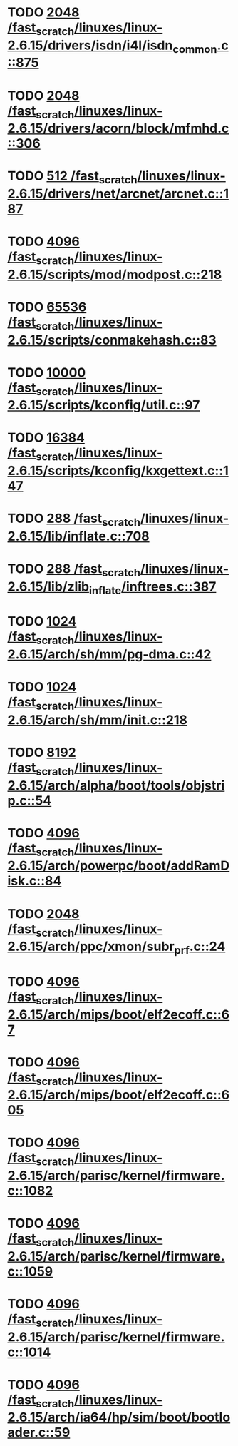* TODO [[view:/fast_scratch/linuxes/linux-2.6.15/drivers/isdn/i4l/isdn_common.c::face=ovl-face1::linb=875::colb=22::cole=26][2048 /fast_scratch/linuxes/linux-2.6.15/drivers/isdn/i4l/isdn_common.c::875]]
* TODO [[view:/fast_scratch/linuxes/linux-2.6.15/drivers/acorn/block/mfmhd.c::face=ovl-face1::linb=306::colb=20::cole=24][2048 /fast_scratch/linuxes/linux-2.6.15/drivers/acorn/block/mfmhd.c::306]]
* TODO [[view:/fast_scratch/linuxes/linux-2.6.15/drivers/net/arcnet/arcnet.c::face=ovl-face1::linb=187::colb=20::cole=23][512 /fast_scratch/linuxes/linux-2.6.15/drivers/net/arcnet/arcnet.c::187]]
* TODO [[view:/fast_scratch/linuxes/linux-2.6.15/scripts/mod/modpost.c::face=ovl-face1::linb=218::colb=18::cole=22][4096 /fast_scratch/linuxes/linux-2.6.15/scripts/mod/modpost.c::218]]
* TODO [[view:/fast_scratch/linuxes/linux-2.6.15/scripts/conmakehash.c::face=ovl-face1::linb=83::colb=14::cole=19][65536 /fast_scratch/linuxes/linux-2.6.15/scripts/conmakehash.c::83]]
* TODO [[view:/fast_scratch/linuxes/linux-2.6.15/scripts/kconfig/util.c::face=ovl-face1::linb=97::colb=8::cole=13][10000 /fast_scratch/linuxes/linux-2.6.15/scripts/kconfig/util.c::97]]
* TODO [[view:/fast_scratch/linuxes/linux-2.6.15/scripts/kconfig/kxgettext.c::face=ovl-face1::linb=147::colb=9::cole=14][16384 /fast_scratch/linuxes/linux-2.6.15/scripts/kconfig/kxgettext.c::147]]
* TODO [[view:/fast_scratch/linuxes/linux-2.6.15/lib/inflate.c::face=ovl-face1::linb=708::colb=13::cole=16][288 /fast_scratch/linuxes/linux-2.6.15/lib/inflate.c::708]]
* TODO [[view:/fast_scratch/linuxes/linux-2.6.15/lib/zlib_inflate/inftrees.c::face=ovl-face1::linb=387::colb=13::cole=16][288 /fast_scratch/linuxes/linux-2.6.15/lib/zlib_inflate/inftrees.c::387]]
* TODO [[view:/fast_scratch/linuxes/linux-2.6.15/arch/sh/mm/pg-dma.c::face=ovl-face1::linb=42::colb=38::cole=42][1024 /fast_scratch/linuxes/linux-2.6.15/arch/sh/mm/pg-dma.c::42]]
* TODO [[view:/fast_scratch/linuxes/linux-2.6.15/arch/sh/mm/init.c::face=ovl-face1::linb=218::colb=38::cole=42][1024 /fast_scratch/linuxes/linux-2.6.15/arch/sh/mm/init.c::218]]
* TODO [[view:/fast_scratch/linuxes/linux-2.6.15/arch/alpha/boot/tools/objstrip.c::face=ovl-face1::linb=54::colb=13::cole=17][8192 /fast_scratch/linuxes/linux-2.6.15/arch/alpha/boot/tools/objstrip.c::54]]
* TODO [[view:/fast_scratch/linuxes/linux-2.6.15/arch/powerpc/boot/addRamDisk.c::face=ovl-face1::linb=84::colb=12::cole=16][4096 /fast_scratch/linuxes/linux-2.6.15/arch/powerpc/boot/addRamDisk.c::84]]
* TODO [[view:/fast_scratch/linuxes/linux-2.6.15/arch/ppc/xmon/subr_prf.c::face=ovl-face1::linb=24::colb=22::cole=26][2048 /fast_scratch/linuxes/linux-2.6.15/arch/ppc/xmon/subr_prf.c::24]]
* TODO [[view:/fast_scratch/linuxes/linux-2.6.15/arch/mips/boot/elf2ecoff.c::face=ovl-face1::linb=67::colb=11::cole=15][4096 /fast_scratch/linuxes/linux-2.6.15/arch/mips/boot/elf2ecoff.c::67]]
* TODO [[view:/fast_scratch/linuxes/linux-2.6.15/arch/mips/boot/elf2ecoff.c::face=ovl-face1::linb=605::colb=12::cole=16][4096 /fast_scratch/linuxes/linux-2.6.15/arch/mips/boot/elf2ecoff.c::605]]
* TODO [[view:/fast_scratch/linuxes/linux-2.6.15/arch/parisc/kernel/firmware.c::face=ovl-face1::linb=1082::colb=59::cole=63][4096 /fast_scratch/linuxes/linux-2.6.15/arch/parisc/kernel/firmware.c::1082]]
* TODO [[view:/fast_scratch/linuxes/linux-2.6.15/arch/parisc/kernel/firmware.c::face=ovl-face1::linb=1059::colb=59::cole=63][4096 /fast_scratch/linuxes/linux-2.6.15/arch/parisc/kernel/firmware.c::1059]]
* TODO [[view:/fast_scratch/linuxes/linux-2.6.15/arch/parisc/kernel/firmware.c::face=ovl-face1::linb=1014::colb=59::cole=63][4096 /fast_scratch/linuxes/linux-2.6.15/arch/parisc/kernel/firmware.c::1014]]
* TODO [[view:/fast_scratch/linuxes/linux-2.6.15/arch/ia64/hp/sim/boot/bootloader.c::face=ovl-face1::linb=59::colb=17::cole=21][4096 /fast_scratch/linuxes/linux-2.6.15/arch/ia64/hp/sim/boot/bootloader.c::59]]
